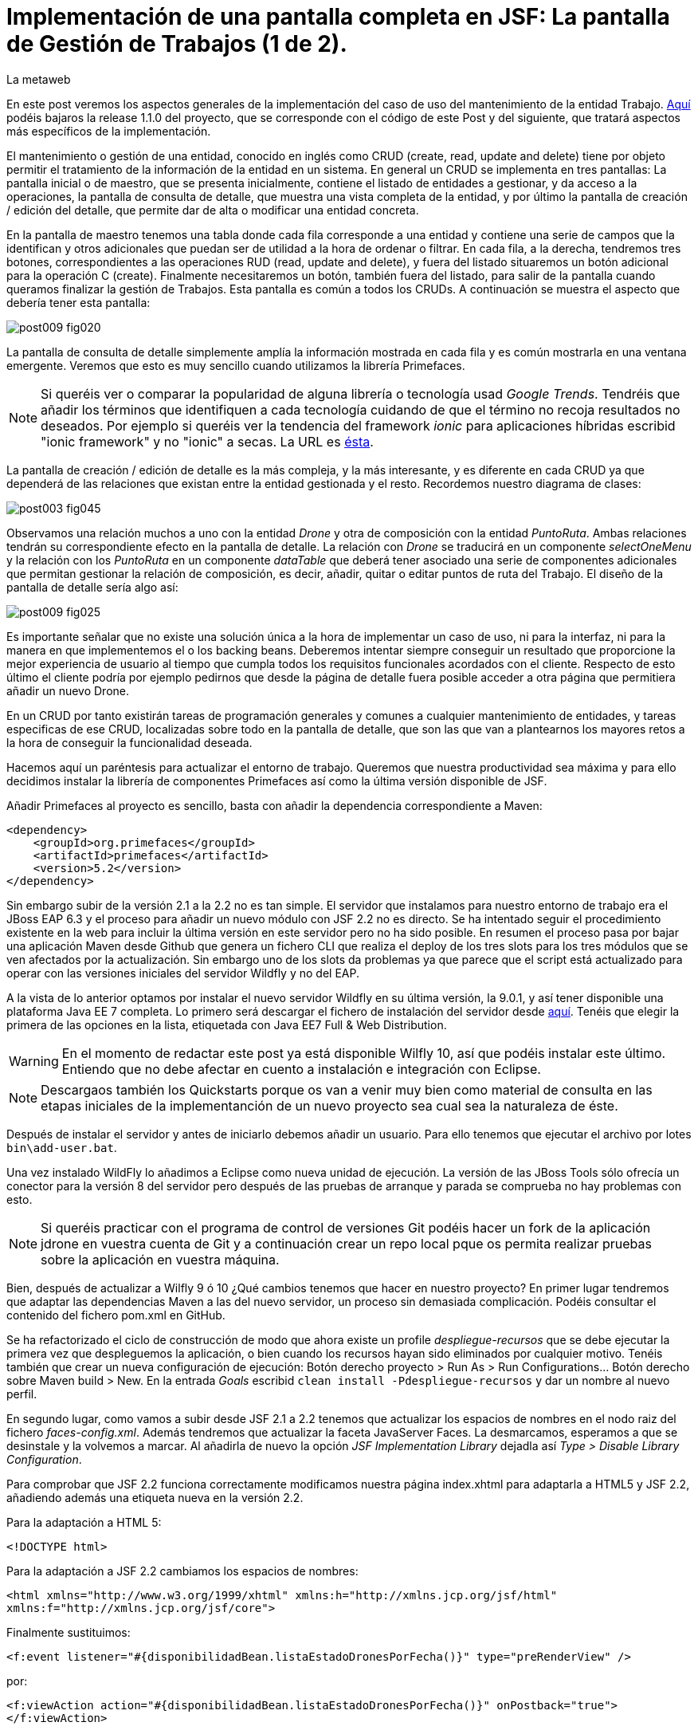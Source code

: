 = Implementación de una pantalla completa en JSF: La pantalla de Gestión de Trabajos (1 de 2).
La metaweb
:hp-tags: JSF, JavaServer Faces, Primefaces, CRUD, EJB, Hibernate, backing bean
:published_at: 2015-09-02

+++<style>span.boton {color:#A80000;border-style: solid;border-width: 2px;padding-top: 0em;padding-right: .8em;padding-bottom: 0em;padding-left: .8em;-webkit-border-radius: 4px;-moz-border-radius: 4px;border-radius: 4px;}</style>+++

En este post veremos los aspectos generales de la implementación del caso de uso del mantenimiento de la entidad Trabajo. https://github.com/lametaweb/jdrone/releases/tag/1.1.0[Aquí] podéis bajaros la release 1.1.0 del proyecto, que se corresponde con el código de este Post y del siguiente, que tratará aspectos más específicos de la implementación.

El mantenimiento o gestión de una entidad, conocido en inglés como CRUD (create, read, update and delete) tiene por objeto permitir el tratamiento de la información de la entidad en un sistema. En general un CRUD se implementa en tres pantallas: La pantalla inicial o de maestro, que se presenta inicialmente, contiene el listado de entidades a gestionar, y da acceso a la operaciones, la pantalla de consulta de detalle, que muestra una vista completa de la entidad, y por último la pantalla de creación / edición del detalle, que permite dar de alta o modificar una entidad concreta.

En la pantalla de maestro tenemos una tabla donde cada fila corresponde a una entidad y contiene una serie de campos que la identifican y otros adicionales que puedan ser de utilidad a la hora de ordenar o filtrar. En cada fila, a la derecha, tendremos tres botones, correspondientes a las operaciones RUD (read, update and delete), y fuera del listado situaremos un botón adicional para la operación C (create). Finalmente necesitaremos un botón, también fuera del listado, para salir de la pantalla cuando queramos finalizar la gestión de Trabajos. Esta pantalla es común a todos los CRUDs. A continuación se muestra el aspecto que debería tener esta pantalla:

image::https://raw.githubusercontent.com/lametaweb/lametaweb.github.io/master/images/009/post009-fig020.png[]

La pantalla de consulta de detalle simplemente amplía la información mostrada en cada fila y es común mostrarla en una ventana emergente. Veremos que esto es muy sencillo cuando utilizamos la librería Primefaces.

NOTE: Si queréis ver o comparar la popularidad de alguna librería o tecnología usad _Google Trends_. Tendréis que añadir los términos que identifiquen a cada tecnología cuidando de que el término no recoja resultados no deseados. Por ejemplo si queréis ver la tendencia del framework _ionic_ para aplicaciones híbridas escribid "ionic framework" y no "ionic" a secas. La URL es https://www.google.es/trends[ésta].

La pantalla de creación / edición de detalle es la más compleja, y la más interesante, y es diferente en cada CRUD ya que dependerá de las relaciones que existan entre la entidad gestionada y el resto. Recordemos nuestro diagrama de clases:

image::https://raw.githubusercontent.com/lametaweb/lametaweb.github.io/master/images/003/post003-fig045.png[]

Observamos una relación muchos a uno con la entidad _Drone_ y otra de composición con la entidad _PuntoRuta_. Ambas relaciones tendrán su correspondiente efecto en la pantalla de detalle. La relación con _Drone_ se traducirá en un componente _selectOneMenu_ y la relación con los _PuntoRuta_ en un componente _dataTable_ que deberá tener asociado una serie de componentes adicionales que permitan gestionar la relación de composición, es decir, añadir, quitar o editar puntos de ruta del Trabajo. El diseño de la pantalla de detalle sería algo así:

image::https://raw.githubusercontent.com/lametaweb/lametaweb.github.io/master/images/009/post009-fig025.png[]

Es importante señalar que no existe una solución única a la hora de implementar un caso de uso, ni para la interfaz, ni para la manera en que implementemos el o los backing beans. Deberemos intentar siempre conseguir un resultado que proporcione la mejor experiencia de usuario al tiempo que cumpla todos los requisitos funcionales acordados con el cliente. Respecto de esto último el cliente podría por ejemplo pedirnos que desde la página de detalle fuera posible acceder a otra página que permitiera añadir un nuevo Drone.

En un CRUD por tanto existirán tareas de programación generales y comunes a cualquier mantenimiento de entidades, y tareas especificas de ese CRUD, localizadas sobre todo en la pantalla de detalle, que son las que van a plantearnos los mayores retos a la hora de conseguir la funcionalidad deseada.

Hacemos aquí un paréntesis para actualizar el entorno de trabajo. Queremos que nuestra productividad sea máxima y para ello decidimos instalar la librería de componentes Primefaces así como la última versión disponible de JSF.

Añadir Primefaces al proyecto es sencillo, basta con añadir la dependencia correspondiente a Maven:

[source,xhtml,indent=0]
----
		<dependency>  
		    <groupId>org.primefaces</groupId>  
		    <artifactId>primefaces</artifactId>  
		    <version>5.2</version>  
		</dependency>
----

Sin embargo subir de la versión 2.1 a la 2.2 no es tan simple. El servidor que instalamos para nuestro entorno de trabajo era el JBoss EAP 6.3 y el proceso para añadir un nuevo módulo con JSF 2.2 no es directo. Se ha intentado seguir el procedimiento existente en la web para incluir la última versión en este servidor pero no ha sido posible. En resumen el proceso pasa por bajar una aplicación Maven desde Github que genera un fichero CLI que realiza el deploy de los tres slots para los tres módulos que se ven afectados por la actualización. Sin embargo uno de los slots da problemas ya que parece que el script está actualizado para operar con las versiones iniciales del servidor Wildfly y no del EAP.

A la vista de lo anterior optamos por instalar el nuevo servidor Wildfly en su última versión, la 9.0.1, y así tener disponible una plataforma Java EE 7 completa. Lo primero será descargar el fichero de instalación del servidor desde http://wildfly.org/downloads/[aquí]. Tenéis que elegir la primera de las opciones en la lista, etiquetada con Java EE7 Full & Web Distribution.

WARNING: En el momento de redactar este post ya está disponible Wilfly 10, así que podéis instalar este último. Entiendo que no debe afectar en cuento a instalación e integración con Eclipse.

NOTE: Descargaos también los Quickstarts porque os van a venir muy bien como material de consulta en las etapas iniciales de la implementanción de un nuevo proyecto sea cual sea la naturaleza de éste.

Después de instalar el servidor y antes de iniciarlo debemos añadir un usuario. Para ello tenemos que ejecutar el archivo por lotes `bin\add-user.bat`.

Una vez instalado WildFly lo añadimos a Eclipse como nueva unidad de ejecución. La versión de las JBoss Tools sólo ofrecía un conector para la versión 8 del servidor pero después de las pruebas de arranque y parada se comprueba no hay problemas con esto.

NOTE: Si queréis practicar con el programa de control de versiones Git podéis hacer un fork de la aplicación jdrone en vuestra cuenta de Git y a continuación crear un repo local pque os permita realizar pruebas sobre la aplicación en vuestra máquina. 

Bien, después de actualizar a Wilfly 9 ó 10 ¿Qué cambios tenemos que hacer en nuestro proyecto? En primer lugar tendremos que adaptar las dependencias Maven a las del nuevo servidor, un proceso sin demasiada complicación. Podéis consultar el contenido del fichero pom.xml en GitHub.

Se ha refactorizado el ciclo de construcción de modo que ahora existe un profile _despliegue-recursos_ que se debe ejecutar la primera vez que despleguemos la aplicación, o bien cuando los recursos hayan sido eliminados por cualquier motivo. Tenéis también que crear un nueva configuración de ejecución: Botón derecho proyecto > Run As > Run Configurations...  Botón derecho sobre Maven build > New.  En la entrada _Goals_ escribid `clean install -Pdespliegue-recursos` y dar un nombre al nuevo perfil.

En segundo lugar, como vamos a subir desde JSF 2.1 a 2.2 tenemos que actualizar los espacios de nombres en el nodo raiz del fichero _faces-config.xml_. Además tendremos que actualizar la faceta JavaServer Faces. La desmarcamos, esperamos a que se desinstale y la volvemos a marcar. Al añadirla de nuevo la opción _JSF Implementation Library_ dejadla así _Type > Disable Library Configuration_.

Para comprobar que JSF 2.2 funciona correctamente modificamos nuestra página index.xhtml para adaptarla a HTML5 y JSF 2.2, añadiendo además una etiqueta nueva en la versión 2.2.

Para la adaptación a HTML 5:

`<!DOCTYPE html>`

Para la adaptación a JSF 2.2 cambiamos los espacios de nombres:

`<html xmlns="http://www.w3.org/1999/xhtml"
	xmlns:h="http://xmlns.jcp.org/jsf/html"
	xmlns:f="http://xmlns.jcp.org/jsf/core">`

Finalmente sustituimos:

`<f:event listener="#{disponibilidadBean.listaEstadoDronesPorFecha()}" type="preRenderView" />`

por:

`<f:viewAction action="#{disponibilidadBean.listaEstadoDronesPorFecha()}" onPostback="true"></f:viewAction>`

Además ahora no se admitirán los típicos caracteres de espaciado `\&nbsp;` y tendremos que sustituirlos por el equivalente código unicode `\&#160;`.

La etiqueta `viewAction` es nueva en JSF 2.2. Asocia un evento a una página y ofrece más flexibilidad que la etiqueta `event` para acciones de precarga de datos para una página. El uso que acabamos de ver no es el habitual, y por eso es necesario añadir el atributo `onPostback="true"`, sin embargo, a continuación veremos un uso adecuado tanto en la página de maestro como en la de detalle.

Bien, tenemos definido el diseño de las páginas (que es normal que varíe algo durante la implementación), ahora veremos los aspectos principales del código de cada una de las páginas sobre el código final. Nos centraremos en la capa de presentación y comentaremos la capa de servicio al final ya que en un CRUD no tiene demasiado interés debido a su simplicidad.

=== La página de maestro: trabajos.xhtml 

Pensemos en la pantalla de maestro y sus distintos elementos. Tenemos un listado con datos de sólo lectura, los botones Borrar icon:trash[], Editar icon:pencil[] y Ver icon:search[] asociados a cada entidad del listado y los botones Salir y Crear a nivel de pantalla:

* El listado de entidades: La página de maestro debe mostrar inicialmente, es decir en la Initial Request, todos los Trabajos. Tenemos que tener los datos disponibles por tanto antes de la fase Render Response. Esto lo conseguimos con la etiqueta viewAction. Esta etiqueta añade un evento al ciclo de vida de JSF de la request Initial Request a la página que la contiene, que es justo lo que necesitamos.

[source,xhtml,indent=0]
----
	<f:metadata>
		<f:viewAction action="#{trabajosBean.actualizaModeloTrabajos()}"></f:viewAction>
	</f:metadata>
----

El método `trabajosBean.actualizaModeloTrabajos()` realiza una llamada a la capa de servicio y actualiza el Modelo en el backing bean de la capa de presentación. Lo siguiente es que la página es renderizada en el servidor en la fase de Render Response. Durante esta fase entran en juego los bindings establecidos en la tabla dataTable, que tiran del Modelo para renderizar cada campo de datos de cada Trabajo. En el siguiente trozo de código aparece el binding para la primera columna de la tabla:

[source,xhtml,indent=0]
----
		<p:dataTable id="tabla" var="trabajo" value="#{trabajosBean.trabajos}">
			<!-- datos -->
		    <p:column headerText="N. Registro">
		        <h:outputText value="#{trabajo.numeroDeRegistro}" />
		    </p:column>
----

* Los botones de acción a nivel de entidad: La página ya ha sido renderizada y se muestra correctamente en nuestro navegador. Si el código de la página es correcto cuando pulsemos alguno de los botones Borrar, Editar o Ver se debe obtener la funcionalidad deseada.

El botón Ver en general se implementa para que navegue a otra página donde se muestra el detalle de la entidad seleccionada, sin embargo aprovechamos las capacidades de Primefaces para mostrar ventanas emergentes y mostramos los datos del Trabajo en un diálogo emergente. El código sería:

[source,xhtml,indent=0]
----
<p:commandButton update=":formulario:trabajoDetail" icon="ui-icon-search" oncomplete="PF('trabajoDialog').show()">
	<f:setPropertyActionListener value="#{trabajo}" target="#{trabajosBean.trabajoSeleccionado}"></f:setPropertyActionListener>
</p:commandButton>
----

La secuencia sería la siguiente: La etiqueta `setPropertyActionListener` actualiza la variable del Modelo `trabajosBean.trabajoSeleccionado` del que tira el cuadro de diálogo. La llamada Ajax actualiza el panel de datos `:formulario:trabajoDetail` y finalmente el diálogo es mostrado con la llamada Javascript `PF('trabajoDialog').show()`. Lo que tenemos es una Postback Request a la propia página.

El botón Editar sí lleva a cabo una navegación. El código es el siguiente:

[source,xhtml,indent=0]
----
		        <p:button outcome="/trabajo" icon="ui-icon-pencil">
		        	<f:param name="idTrabajo" value="#{trabajo.idTrabajo}"></f:param>
		        </p:button>
----

Como vemos lo único que hace es navegar a la página de creación / edición del detalle. Para esto se usa la etiqueta `button`, no la `commandButton`. Es necesario enviar un parámetro en la request que indique el Trabajo que se va a editar. Se lleva a cabo por tanto una Initial Request a la página de detalle.

Por último el botón Borrar genera, al igual que el botón Ver, una Postback Request, que como ya sabemos, inicará un ciclo completo de JSF. Será un ciclo Ajax, que es el comportamiento por defecto para los botones en Primefaces. En la fase Invoke Application de este ciclo se llamará al método de borrado `trabajosBean.eliminar(trabajo)` del backing bean. El código completo es:

[source,xhtml,indent=0]
----
		        <p:commandButton 
			        action="#{trabajosBean.eliminar(trabajo)}"
			        update=":formulario:paneltrabajos"
			        icon="ui-icon-trash">
		        		<p:confirm header="Borrado de trabajo" message="Pulsa Confirmar para confirmar acción" icon="ui-icon-alert" />
		        </p:commandButton>
----

En general para las acciones de borrado, ya sea físico o lógico, es conveniente presentar un cuadro de diálogo de confirmación al usuario. En Primefaces es muy fácil de implementar usando un cuadro de diálogo global.

Bien, nos queda por ver los dos botones a nivel de página `Salir` y `Crear`. Como véis en la figura que muestra el diseño de la página, he colocado estos botones encima del listado de Trabajos, creo que así se mejora la experiencia de usuario ya que los botones siempre van a estar en la misma posición independientemente del número de filas del listado y además se muestran en una posición más accesible, sobre todo en pantallas de tamaño reducido.

El botón Salir simplemente navega a la página de inicio:

[source,xhtml,indent=0]
----
<p:button value="Salir" outcome="/index" />
----

Y el botón `Crear ` es igual de simple, navega a la misma página a la que nos lleva el botón `Editar` pero sin especificar ningún parámetro:

[source,xhtml,indent=0]
----
<p:button value="Crear" outcome="/trabajo" />
----

Y hasta aquí los aspectos más importantes de la página de maestro.

=== La página de detalle: trabajo.xhtml 

Como hemos visto esta pantalla es más compleja que la de maestro y su complejidad dependerá del número y tipo de relaciones de la entidad que queremos gestionar.

Veamos los aspectos generales primero y luego los detalles más destacables. Usaremos la misma página tanto para la edición como para la creación de una entidad Trabajo. Veamos la secuencia de acciones que ocurren cuando navegamos a la página de detalle, tanto en el caso de una edición como en el caso de una creación. Recordemos que lo que tenemos es una Initial Request.

En primer lugar una instancia del backing bean es creada. Justo después se ejecuta el método anotado con @PostConstruct, que crea una instancia  de la entidad gestionada, Trabajo. A continuación se acualiza el modelo con el valor del parámetro `idTrabajo` si existe, y finalmente se ejecuta el método especificado en la etiqueta `viewParam`:

[source,xhtml,indent=0]
----
	<f:metadata>
		<f:viewParam name="idTrabajo" value="#{trabajoBean.trabajo.idTrabajo}"></f:viewParam>
		<f:viewAction action="#{trabajoBean.actualizaModeloTrabajo()}"></f:viewAction>
	</f:metadata>
----

Si el usuario navegó para una creación, el parámetro es nulo y la entidad `trabajo` del modelo no varía. En cambio en una edición el campo `idTrabajo` se actualiza con el valor del ID seleccionado en la pantalla de maestro.

En el método `actualizaModeloTrabajo()` comprobamos el valor del ID y si no es nulo actualizamos el Modelo para que en la fase Render Response se muestren los datos del trabajo que el usuario desea editar.

Bien, como antes, tenemos nuestra página lista para la creación o la edición. En este post vamos a ver sólo los dos botones a nivel de página: Salir y Aceptar.

El botón Salir es simple, se trata de un botón de cancelación:

`<p:button value="Salir" outcome="/trabajos.xhtml"/>`

Ejecuta una navegación con una petición GET a la página de maestro. Esta simplicidad es posible porque en este caso la cancelación de la sesión de edición de un Trabajo no requiere ninguna acción adicional. Si precisaramos realizar alguna acción, por ejemplo para liberar recursos a nivel del ámbito de sesión o de aplicación, o para realizar una escritura en base de datos para grabar la fecha y hora de la cancelación, entonces no nos valdría con lo anterior y tendríamos que elegir entre dos soluciones, siempre usando un componente de tipo "command":

* Configurar el botón para que se procese sólo a sí mismo en la llamada Ajax. De esta manera el resto del formulario no se vé afectado y conseguimos evitar la ejecución de conversiones y validaciones:

`<p:commandButton value="Salir" process="@this" action="/trabajos.xhtml?faces-redirect=true" />`

* Configurar el botón con el modificador `inmmediate` a true. De esta manera la accion asociada a la cancelación se realiza en la fase de Apply Request Values y luego se salta a la fase de Render Response, ignorando como en el caso anterior conversiones y validaciones:

`<p:commandButton value="Salir" action="/trabajos.xhtml?faces-redirect=true" immediate="true" />`

Es importante tener claro que durante una sesión de edición de una entidad tenemos que guardar los cambios en la correspondiente variable del Modelo en el backing bean, y sólo llamar al método de la capa de Servicio para persistir estos cambios al final de la sesión, cuando el usuario pulsa el botón +++<span class="boton">+++Aceptar+++</span>+++. La variable del backing bean será una entidad _detached_ en el caso de una edición y una entidad _new_ en el caso de una creación. En el método de Servicio   simplemente metemos la entidad en el contexto de persistencia convirtiéndola en _managed_, y finalmente cuando el método finaliza JTA ordena el commit que persiste los cambios.

Veamos por último el botón +++<span class="boton">+++Aceptar+++</span>+++. Su aspecto puede intimidar un poco a primera vista:

[source,xhtml,indent=0]
----
<p:commandButton id="aceptar" value="Aceptar" action="#{trabajoBean.aceptar}" update="@(:input:not(.notsend)) mensajes" process="@(:input:not(.notsend))" oncomplete="ajustaPosicionEtiquetas();" />
----

Bien, primero lo sencillo. Se trata de un botón de comando, y que por lo tanto genera una petición Ajax de tipo Postback de la propia página. Esto dispara en el servidor un ciclo de vida completo de JSF. Se llevarán a cabo las conversiones, validaciones y actualización del Modelo para el subconjunto de valores que nos interesa, a continuación se ejecuta la llamada al método de servicio y finalmente actualizamos la zona adecuada de la página. Finalmente hay un ajuste dinámico de estilo. Veamos más detenidamente cada atributo del componente:

* process y update: El primero determina lo que enviamos y en segundo lo que actualizamos en la llamada Ajax. Lo interesante aquí es que se ha tenido que usar un selector complejo para definir estos conjuntos de elementos. El motivo es que se ha usado un elemento para maquetar la página que englobaba a la entidad Trabajo y también a sus PuntosRuta y como no puedo meter un formulario dentro de otro tanto la entidad padre como las hijas están en el mismo formulario y de ahí que sea necesario filtrar lo que se envía al servidor. Cuando pulse Aceptar sólo deberé enviar al servidor los campos de la entidad Trabajo y no los de los tres campos de introducción de un PuntoRuta. Para esto uso la capacidad de PrimeFaces de usar selectores de jQuery:

`@(:input:not(.notsend))`

Aquí se usa el selector de jQuery para seleccionar todos los elementos de entrada del formulario, y luego se restan los de la clase .notsend. De modo que si damos a los tres campos de entrada de PuntoRuta la clase .notsend evitaremos que estos intervengan en el submit generado al pulsar el botón Aceptar.

* action: Indica la llamada a la capa de Servicio para persistir el Trabajo. Tenemos un mismo método tanto para la creación como para la edición de la entidad. Esto es posible porque en JPA con un merge metemos en el contexto de persistencia tanto una entidad new como una detached, y esto es lo único que tenemos que hacer para que la entidad se persista cuando el método de la capa de Servicio termine y JTA invoque el commit de manera automática.

* oncomplete: Se incluye para llamar a una función JS que restablece el estilo de las etiquetas de campos que ocupan una altura grande, en concreto los campos _Descripción_ y _Puntos de Ruta_. Esto es necesario porque para modificar el estilo de estos elementos fue necesario usar JS al no existir ningún selector adecuado, y cada vez que la pantalla se refrescar hay que reescribir el estilo. Esto es un ejemplo de cómo a veces para conseguir una buena experiencia de usuario es necesario usar técnicas un poco atípicas.

Bien, hasta aquí los aspectos generales de la pantalla de detalle. A continuación y para concluir con este post veamos qués una plantilla de Facelets y su aplicación a la pantalla de consulta del post anterior.

== Uso de plantillas: Una plantilla adaptativa para jDrone

Una interfaz adaptativa, en inglés responsive, se hace necesaria casi en cualquier proyecto hoy en día dada la variabilidad del tamaño de pantalla de los distintos dispositivos: Laptops, tablets, phablets, moviles, es muy variado. En una aplicación JSF una buena alternativa es usar el componente Grid CSS de Primefaces para realizar la maquetación de las áreas principales y comunes de las páginas del proyecto: Cabecera, menú, barra de navegación, sides, zona central principal, pie. Así mismo es interesante el uso de la clase CSS `ui-fluid` que va a darnos una interfaz fluida cálculando la posición y tamaño de cada componente dependiente del dispositivo.

Grid CSS no es más que una librería de estilos, similar a Bootstrap, pero compatible con JSF y Primefaces. Antes de empezar a implementar lo mejor es tomar lápiz y papel o una herramienta similar a Inkscape y dibujar un boceto del layout de la página completa que queremos y así tener claro los divs que voy a necesitar para crear las áreas de la pantalla.

Una plantilla es otra página JSF que define la estructura y el contenido común de todas las páginas de la aplicación que la usan. El contenido variable se inyectará mediante etiquetas `<ui:insert...>`. Una vez que tenemos lista nuestra plantilla, en la carpeta _/jdrone/src/main/webapp/WEB-INF/plantillas/plantilla.xhtml_ con su hoja de estilos correspondiente podremos crear cada página de la aplicación en base a la plantilla:

[source,xhtml,indent=0]
----
	<ui:composition...>
    	<ui:define name="central">
        	...
        </ui:define>
        <ui:define name="logo">
       		<ui:include... />
        </ui:define>
        ...
    </ui:composition>
----

El contenido de la zona variable _central_ se define en la página en general al principio para mayor claridad dado que aquí el orden no afecta. La zona del logo la hacemos insertable aunque en todas las páginas aparecerá como un include, esto nos da la posibilidad de tener páginas especiales que prescindan del logo si por ejemplo necesitamos espacio extra.

Veamos ahora un ejemplo práctico de uso de plantilla, y que mejor manera que adaptando la pantalla de consulta del post anterior, de drones disponibles en una fecha, al nuevo diseño de pantalla. Lo primero que hacemos es mover el contenido desde el fichero `index.xhtml`, que ahora pasará a ser la pantalla inicial de la aplicación, al fichero `consulta-inicial.xhtml`.

Luego tendremos que crear el panel para el logo, podéis ir al código de la aplicación y ver que su raíz es un elemento `<ui:composition... >` ya que irá inyectado en la plantilla, pero sin embargo no contiene elementos `<ui:define...>` ya que no se trata de una página pública que hace uso de la plantilla. He incluido aquí una sencilla animación realizada con la librería JS jQuery para que, si aún no la conocéis, tengáis una primera toma de contacto. Es muy importante conocerla al máximo ya que ahorra mucho tiempo de desarrollo en la parte de cliente. Además que Primefaces esté basado en jQuery es otro motivo más para dedicarle tiempo. Como nuestro proyecto incluye Primemefaces y éste incluye jQuery no tenemos ni debemos de añadir la librería de manera explícita. 

No es habitual, pero si una página de nuestro proyecto no usa ninguna estiqueta de Primefaces entonces tendremos que incluir de manera explícita la librería jQuery embebida en Primefaces añadiendo:

[source,xhtml,indent=0]
----
<h:outputScript library="primefaces" name="jquery/jquery.js" target="head" />
<h:outputScript library="primefaces" name="jquery/jquery-plugins.js" target="head" />
----

Con nuestra página de consulta ya maquetada lo siguiente es añadir un menú de opciones. Optaremos por la clásica barra de menú de las aplicaciones de Escritorio. Como suele ocurrir cuando necesitamos algún elemento para la capa de presentación Primefaces nos da, también en esta ocasión, la solución con el componente `<p:MenuBar...>`. Tened en cuenta que la versión 5.2, abierta a la comunidad y usada en nuestro programa, tiene casi 150 componentes. Usando este componente en un par de minutos dibujamos las opciones y submenús que tengamos previstos para la aplicación. Finalmente, para situar el menú en la página, lo metemos, al igual que el logo, en un panel, y lo situamos en la plantilla añadiendo a la misma un elemento `<ui:insert...>`.

Arrancamos el servidor y ejecutamos nuestro ciclo de construcción para ver el aspecto en pantalla. Personalmente no me convence el aspecto por defecto del menú por lo que acudimos de nuevo a Primefaces y vemos que es muy sencillo dar un aspecto distinto a los componentes simplemente eligiendo otro _Theme_. Además de paso activamos los iconos de FontAwesome añadiendo el correspondiente parámetro en el fichero _web.xml_ y así disponer de una mayor variedad de iconos.

image::https://raw.githubusercontent.com/lametaweb/lametaweb.github.io/master/images/009/post009-fig005.png[]

Para cambiar el _Theme_ tenemos que añadir una dependencia de Maven, elegimos el _Theme bluesky_, más acorde con la Marca de la compañía cliente:

[source,xml,indent=0]
----
  <dependency>
    <groupId>org.primefaces.themes</groupId>
    <artifactId>bluesky</artifactId>
    <version>1.0.10</version>
  </dependency>
----

Y añadir un parámetro en el descriptor de despliegue, _web.xml_:

[source,xml,indent=0]
----
  <context-param>
    <param-name>primefaces.THEME</param-name>
    <param-value>bluesky</param-value>
  </context-param>
----

Guardamos los cambios. Si abrimos el fichero _pom.xml_ observamos que se muestra un error en la dependencia añadida, esto es debido a que esta dependencia no está en el repositorio Central. Tenemos por tanto que añadir el repositorio de Primefaces a nuestra configuración de Maven. Podemos hacerlo directamente desde la sugerencia que nos muestra Eclipse al poner el puntero del ratón sobre el error. Introducid los datos tal y como aparecen en la siguiente figura:

image::https://raw.githubusercontent.com/lametaweb/lametaweb.github.io/master/images/009/post009-fig010.png[]

Pulsamos _OK_ y _Finish_. Para afinar el estilo de la barra de menú aún más podemos modificar el estilo aplicado por el framework a los componentes que forman el menú. En la documentación de Primefaces aparecen estos estilos, pero lo más práctico es ayudarnos de las herramientas de desarrollador de Chrome o Firefox (F12) para localizar fácilmente los estilos aplicados a cada elemento sobre la propia pantalla y editarlos para ver los cambios on the fly.


Para estilizar los menús añadid al principio del fichero _plantilla.css_ lo siguiente: 

[source,css,indent=0]
----
.ui-menubar{
	height: 1.em;	
	padding:0em !important;	
}
.ui-menuitem{
	height: 1.8em;
}
----

Desplegad los cambios en WildFly y comprobad que el nuevo aspecto de la pantalla es similar a éste:

image::https://raw.githubusercontent.com/lametaweb/lametaweb.github.io/master/images/009/post009-fig015.png[]

NOTE: Existe una herramienta muy interesante que evita los redespliegues en el servidor de desarrollo durante la implementación de una aplicación. Se trata de JRebel, http://zeroturnaround.com/software/jrebel/. Es una herramienta de pago pero ofrecen una modalidad gratuita en http://my.jrebel.com[esta dirección].

Para terminar movemos el contenido de index.html a consulta-inicial.xhtml y dejamos index.xhtml con un fondo de pantalla limpio como pantalla inicial de la aplicación, añadiendo una imagen de fondo.

Para el próximo Post voy a preparar una lista en un formato de Preguntas y repuestas, Q&A, para aclarar distintas partes del código de la aplicación jDrone y no dejarnos nada en el tintero. Hasta pronto!